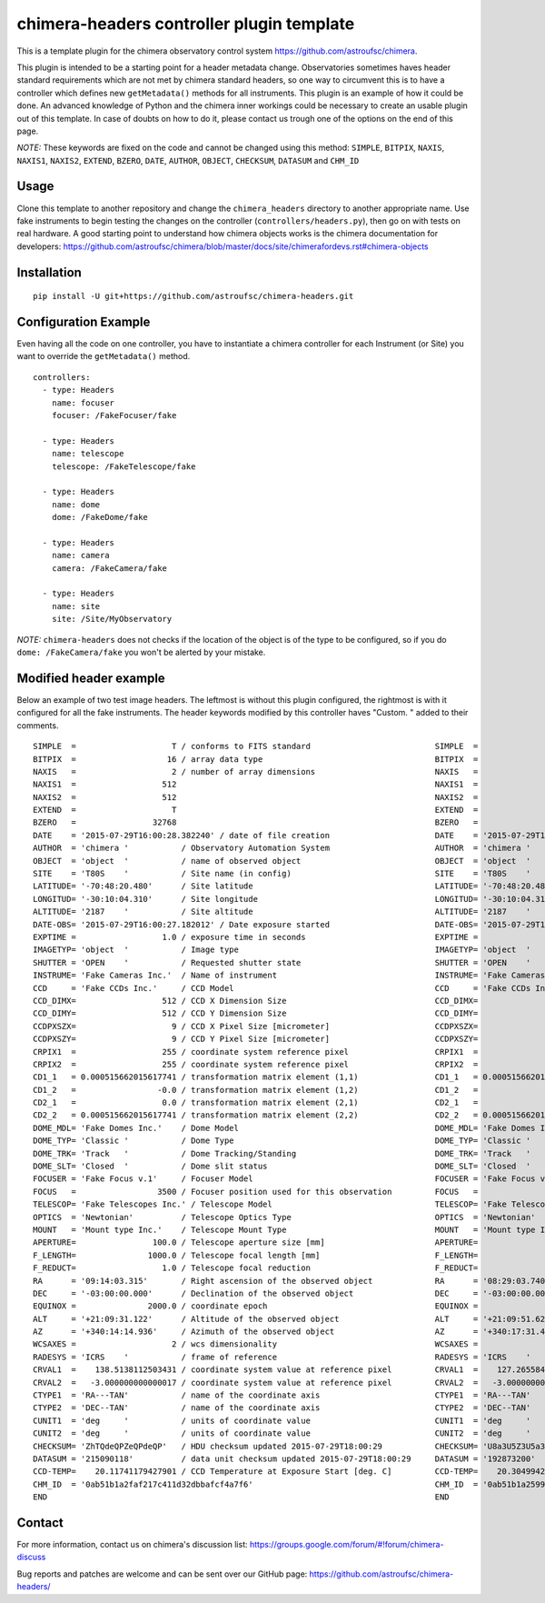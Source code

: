 chimera-headers controller plugin template
==========================================

This is a template plugin for the chimera observatory control system https://github.com/astroufsc/chimera.

This plugin is intended to be a starting point for a header metadata change. Observatories sometimes haves header
standard requirements which are not met by chimera standard headers, so one way to circumvent this is to have a
controller which defines new ``getMetadata()`` methods for all instruments. This plugin is an example of how it could be
done. An advanced knowledge of Python and the chimera inner workings could be necessary to create an usable plugin out
of this template. In case of doubts on how to do it, please contact us trough one of the options on the end of this page.

*NOTE:* These keywords are fixed on the code and cannot be changed using this method: ``SIMPLE``, ``BITPIX``, ``NAXIS``,
``NAXIS1``, ``NAXIS2``, ``EXTEND``, ``BZERO``, ``DATE``, ``AUTHOR``, ``OBJECT``, ``CHECKSUM``, ``DATASUM`` and ``CHM_ID``

Usage
-----

Clone this template to another repository and change the ``chimera_headers`` directory to another appropriate name. Use
fake instruments to begin testing the changes on the controller (``controllers/headers.py``), then go on with tests on
real hardware. A good starting point to understand how chimera objects works is the chimera documentation for developers:
https://github.com/astroufsc/chimera/blob/master/docs/site/chimerafordevs.rst#chimera-objects

Installation
------------

::

    pip install -U git+https://github.com/astroufsc/chimera-headers.git


Configuration Example
---------------------

Even having all the code on one controller, you have to instantiate a chimera controller for each Instrument (or Site)
you want to override the ``getMetadata()`` method.

::

    controllers:
      - type: Headers
        name: focuser
        focuser: /FakeFocuser/fake

      - type: Headers
        name: telescope
        telescope: /FakeTelescope/fake

      - type: Headers
        name: dome
        dome: /FakeDome/fake

      - type: Headers
        name: camera
        camera: /FakeCamera/fake

      - type: Headers
        name: site
        site: /Site/MyObservatory

*NOTE:* ``chimera-headers`` does not checks if the location of the object is of the type to be configured, so if you do
``dome: /FakeCamera/fake`` you won't be alerted by your mistake.

Modified header example
-----------------------

Below an example of two test image headers. The leftmost is without this plugin configured, the rightmost is with it
configured for all the fake instruments. The header keywords modified by this controller haves "Custom. " added to their
comments.

::

    SIMPLE  =                    T / conforms to FITS standard                      	SIMPLE  =                    T / conforms to FITS standard
    BITPIX  =                   16 / array data type                                	BITPIX  =                   16 / array data type
    NAXIS   =                    2 / number of array dimensions                     	NAXIS   =                    2 / number of array dimensions
    NAXIS1  =                  512                                                  	NAXIS1  =                  512
    NAXIS2  =                  512                                                  	NAXIS2  =                  512
    EXTEND  =                    T                                                  	EXTEND  =                    T
    BZERO   =                32768                                                  	BZERO   =                32768
    DATE    = '2015-07-29T16:00:28.382240' / date of file creation                  	DATE    = '2015-07-29T15:15:22.233742' / date of file creation
    AUTHOR  = 'chimera '           / Observatory Automation System                  	AUTHOR  = 'chimera '           / Observatory Automation System
    OBJECT  = 'object  '           / name of observed object                        	OBJECT  = 'object  '           / name of observed object
    SITE    = 'T80S    '           / Site name (in config)                          	SITE    = 'T80S    '           / Custom. Site name (in config)
    LATITUDE= '-70:48:20.480'      / Site latitude                                  	LATITUDE= '-70:48:20.480'      / Custom. Site latitude
    LONGITUD= '-30:10:04.310'      / Site longitude                                 	LONGITUD= '-30:10:04.310'      / Custom. Site longitude
    ALTITUDE= '2187    '           / Site altitude                                  	ALTITUDE= '2187    '           / Custom. Site altitude
    DATE-OBS= '2015-07-29T16:00:27.182012' / Date exposure started                  	DATE-OBS= '2015-07-29T15:15:21.082973' / Custom. Date exposure started
    EXPTIME =                  1.0 / exposure time in seconds                       	EXPTIME =                  1.0 / Custom. exposure time in seconds
    IMAGETYP= 'object  '           / Image type                                     	IMAGETYP= 'object  '           / Custom. Image type
    SHUTTER = 'OPEN    '           / Requested shutter state                        	SHUTTER = 'OPEN    '           / Custom. Requested shutter state
    INSTRUME= 'Fake Cameras Inc.'  / Name of instrument                             	INSTRUME= 'Fake Cameras Inc.'  / Custom. Name of instrument
    CCD     = 'Fake CCDs Inc.'     / CCD Model                                      	CCD     = 'Fake CCDs Inc.'     / Custom. CCD Model
    CCD_DIMX=                  512 / CCD X Dimension Size                           	CCD_DIMX=                  512 / Custom. CCD X Dimension Size
    CCD_DIMY=                  512 / CCD Y Dimension Size                           	CCD_DIMY=                  512 / Custom. CCD Y Dimension Size
    CCDPXSZX=                    9 / CCD X Pixel Size [micrometer]                  	CCDPXSZX=                    9 / Custom. CCD X Pixel Size [micrometer]
    CCDPXSZY=                    9 / CCD Y Pixel Size [micrometer]                  	CCDPXSZY=                    9 / Custom. CCD Y Pixel Size [micrometer]
    CRPIX1  =                  255 / coordinate system reference pixel              	CRPIX1  =                  255 / Custom. coordinate system reference pixel
    CRPIX2  =                  255 / coordinate system reference pixel              	CRPIX2  =                  255 / Custom. coordinate system reference pixel
    CD1_1   = 0.000515662015617741 / transformation matrix element (1,1)            	CD1_1   = 0.000515662015617741 / Custom. transformation matrix element (1,1)
    CD1_2   =                 -0.0 / transformation matrix element (1,2)            	CD1_2   =                 -0.0 / Custom. transformation matrix element (1,2)
    CD2_1   =                  0.0 / transformation matrix element (2,1)            	CD2_1   =                  0.0 / Custom. transformation matrix element (2,1)
    CD2_2   = 0.000515662015617741 / transformation matrix element (2,2)            	CD2_2   = 0.000515662015617741 / Custom. transformation matrix element (2,2)
    DOME_MDL= 'Fake Domes Inc.'    / Dome Model                                     	DOME_MDL= 'Fake Domes Inc.'    / Custom. Dome Model
    DOME_TYP= 'Classic '           / Dome Type                                      	DOME_TYP= 'Classic '           / Custom. Dome Type
    DOME_TRK= 'Track   '           / Dome Tracking/Standing                         	DOME_TRK= 'Track   '           / Custom. Dome Tracking/Standing
    DOME_SLT= 'Closed  '           / Dome slit status                               	DOME_SLT= 'Closed  '           / Custom. Dome slit status
    FOCUSER = 'Fake Focus v.1'     / Focuser Model                                  	FOCUSER = 'Fake Focus v.1'     / Custom. Focuser Model.
    FOCUS   =                 3500 / Focuser position used for this observation     	FOCUS   =                 3500 / Custom. Focuser position used for this observat
    TELESCOP= 'Fake Telescopes Inc.' / Telescope Model                              	TELESCOP= 'Fake Telescopes Inc.' / Custom. Telescope Model
    OPTICS  = 'Newtonian'          / Telescope Optics Type                          	OPTICS  = 'Newtonian'          / Custom. Telescope Optics Type
    MOUNT   = 'Mount type Inc.'    / Telescope Mount Type                           	MOUNT   = 'Mount type Inc.'    / Custom. Telescope Mount Type
    APERTURE=                100.0 / Telescope aperture size [mm]                   	APERTURE=                100.0 / Custom. Telescope aperture size [mm]
    F_LENGTH=               1000.0 / Telescope focal length [mm]                    	F_LENGTH=               1000.0 / Custom. Telescope focal length [mm]
    F_REDUCT=                  1.0 / Telescope focal reduction                      	F_REDUCT=                  1.0 / Custom. Telescope focal reduction
    RA      = '09:14:03.315'       / Right ascension of the observed object         	RA      = '08:29:03.740'       / Custom. Right ascension of the observed object
    DEC     = '-03:00:00.000'      / Declination of the observed object             	DEC     = '-03:00:00.000'      / Custom. Declination of the observed object
    EQUINOX =               2000.0 / coordinate epoch                               	EQUINOX =               2000.0 / Custom. coordinate epoch
    ALT     = '+21:09:31.122'      / Altitude of the observed object                	ALT     = '+21:09:51.623'      / Custom. Altitude of the observed object
    AZ      = '+340:14:14.936'     / Azimuth of the observed object                 	AZ      = '+340:17:31.456'     / Custom. Azimuth of the observed object
    WCSAXES =                    2 / wcs dimensionality                             	WCSAXES =                    2 / Custom. wcs dimensionality
    RADESYS = 'ICRS    '           / frame of reference                             	RADESYS = 'ICRS    '           / Custom. frame of reference
    CRVAL1  =    138.5138112503431 / coordinate system value at reference pixel     	CRVAL1  =    127.2655845654916 / Custom. coordinate system value at reference pi
    CRVAL2  =   -3.000000000000017 / coordinate system value at reference pixel     	CRVAL2  =   -3.000000000000017 / Custom. coordinate system value at reference pi
    CTYPE1  = 'RA---TAN'           / name of the coordinate axis                    	CTYPE1  = 'RA---TAN'           / Custom. name of the coordinate axis
    CTYPE2  = 'DEC--TAN'           / name of the coordinate axis                    	CTYPE2  = 'DEC--TAN'           / Custom. name of the coordinate axis
    CUNIT1  = 'deg     '           / units of coordinate value                      	CUNIT1  = 'deg     '           / Custom. units of coordinate value
    CUNIT2  = 'deg     '           / units of coordinate value                      	CUNIT2  = 'deg     '           / Custom. units of coordinate value
    CHECKSUM= 'ZhTQdeQPZeQPdeQP'   / HDU checksum updated 2015-07-29T18:00:29       	CHECKSUM= 'U8a3U5Z3U5a3U5Y3'   / HDU checksum updated 2015-07-29T17:15:23
    DATASUM = '215090118'          / data unit checksum updated 2015-07-29T18:00:29 	DATASUM = '192873200'          / data unit checksum updated 2015-07-29T17:15:23
    CCD-TEMP=    20.11741179427901 / CCD Temperature at Exposure Start [deg. C]     	CCD-TEMP=    20.30499427111227 / Custom. CCD Temperature at Exposure Start [deg.
    CHM_ID  = '0ab51b1a2faf217c411d32dbbafcf4a7f6'                                  	CHM_ID  = '0ab51b1a2599217c3cfc2e650621477d2c'
    END                                                                             	END


Contact
-------

For more information, contact us on chimera's discussion list:
https://groups.google.com/forum/#!forum/chimera-discuss

Bug reports and patches are welcome and can be sent over our GitHub page:
https://github.com/astroufsc/chimera-headers/